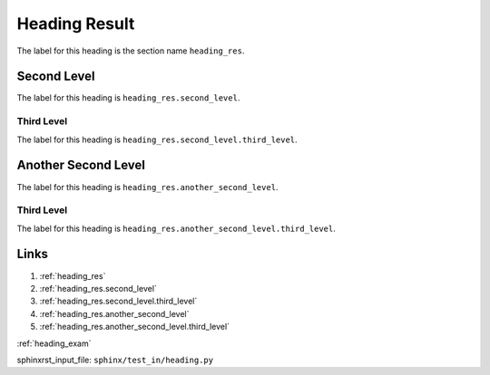 .. _heading_res:

==============
Heading Result
==============
The label for this heading is the section name ``heading_res``.

.. _heading_res.second_level:

Second Level
============
The label for this heading is ``heading_res.second_level``.

.. _heading_res.second_level.third_level:

Third Level
-----------
The label for this heading is ``heading_res.second_level.third_level``.

.. _heading_res.another_second_level:

Another Second Level
====================
The label for this heading is ``heading_res.another_second_level``.

.. _heading_res.another_second_level.third_level:

Third Level
-----------
The label for this heading is
``heading_res.another_second_level.third_level``.

.. _heading_res.links:

Links
=====

1. :ref:`heading_res`
2. :ref:`heading_res.second_level`
3. :ref:`heading_res.second_level.third_level`
4. :ref:`heading_res.another_second_level`
5. :ref:`heading_res.another_second_level.third_level`

:ref:`heading_exam`

sphinxrst_input_file: ``sphinx/test_in/heading.py``
